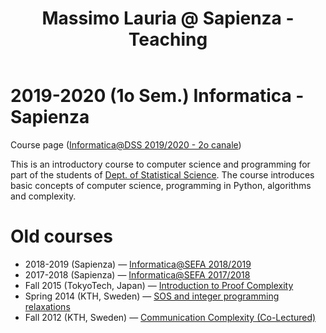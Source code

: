 #+TITLE: Massimo Lauria @ Sapienza - Teaching

* 2019-2020 (1o Sem.) Informatica - Sapienza

  Course page ([[http://www.massimolauria.net/courses/informatica2019/][Informatica@DSS 2019/2020 - 2o canale]])

  This is an  introductory course to computer  science and programming
  for part of the students of [[https://www.dss.uniroma1.it][Dept. of Statistical Science]]. The course
  introduces  basic  concepts  of  computer  science,  programming  in
  Python, algorithms and complexity.

* Old courses

  - 2018-2019 (Sapienza) — [[http://www.massimolauria.net/courses/infosefa2018/][Informatica@SEFA 2018/2019]]
  - 2017-2018 (Sapienza) — [[http://www.massimolauria.net/courses/infosefa2017/][Informatica@SEFA 2017/2018]]
  - Fall 2015 (TokyoTech, Japan) — [[file:courses/2015.ProofComplexity/][Introduction to Proof Complexity]]
  - Spring 2014 (KTH, Sweden) — [[http://www.csc.kth.se/~lauria/sos14/][SOS and integer programming relaxations]]
  - Fall 2012 (KTH, Sweden) — [[http://www.csc.kth.se/utbildning/kth/kurser/DD2441/semteo12/][Communication Complexity (Co-Lectured)]]
